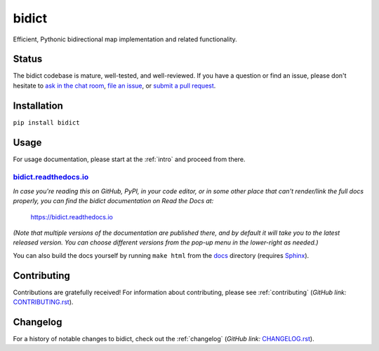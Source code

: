 bidict
======
 
Efficient, Pythonic bidirectional map implementation and related functionality.

.. image:: ./_static/logo-256.png
    :target: https://bidict.readthedocs.io/
    :alt: bidict logo

.. image:: ./_static/support-on-gumroad.png
    :target: https://gumroad.com/l/bidict
    :alt: Support bidict


Status
------

.. image:: https://img.shields.io/pypi/dm/bidict.svg
    :target: https://pypi.python.org/pypi/bidict
    :alt: Downloads per month

.. image:: https://img.shields.io/pypi/v/bidict.svg
    :target: https://pypi.python.org/pypi/bidict
    :alt: Latest release

.. image:: https://img.shields.io/badge/versionEye-follow-brightgreen.svg
    :target: https://www.versioneye.com/python/bidict
    :alt: Follow on VersionEye

.. image:: https://readthedocs.org/projects/bidict/badge/?version=latest
    :target: https://bidict.readthedocs.io/
    :alt: Documentation

.. image:: https://travis-ci.org/jab/bidict.svg?branch=master
    :target: https://travis-ci.org/jab/bidict
    :alt: Build status

.. image:: https://coveralls.io/repos/jab/bidict/badge.svg?branch=master
    :target: https://coveralls.io/github/jab/bidict
    :alt: Test coverage

.. image:: https://www.codacy.com/project/badge/1c5bfb83d2d54d57898d4ede1c9157ee
    :target: https://www.codacy.com/app/jab/bidict
    :alt: Code quality

.. image:: https://requires.io/github/jab/bidict/requirements.svg?branch=master
     :target: https://requires.io/github/jab/bidict/requirements/?branch=master
     :alt: Requirements Status

.. image:: https://img.shields.io/pypi/pyversions/bidict.svg
    :target: https://pypi.python.org/pypi/bidict
    :alt: Supported Python versions

.. image:: https://img.shields.io/pypi/implementation/bidict.svg
    :target: https://pypi.python.org/pypi/bidict
    :alt: Supported Python implementations

.. image:: https://img.shields.io/pypi/l/bidict.svg
    :target: https://raw.githubusercontent.com/jab/bidict/master/LICENSE
    :alt: License

.. image:: https://badges.gitter.im/join%20chat.svg
    :target: https://gitter.im/jab/bidict
    :alt: Chat

The bidict codebase is mature, well-tested, and well-reviewed.
If you have a question or find an issue,
please don't hesitate to
`ask in the chat room <https://gitter.im/jab/bidict>`_,
`file an issue <https://github.com/jab/bidict/issues/new>`_,
or
`submit a pull request <contributing>`_.


Installation
------------

``pip install bidict``


Usage
-----

For usage documentation, please start at the :ref:`intro`
and proceed from there.

`bidict.readthedocs.io <https://bidict.readthedocs.io>`_
++++++++++++++++++++++++++++++++++++++++++++++++++++++++

*In case you're reading this on GitHub, PyPI, in your code editor,
or in some other place that can't render/link the full docs properly,
you can find the bidict documentation on Read the Docs at:*

    `<https://bidict.readthedocs.io>`_

*(Note that multiple versions of the documentation are published there,
and by default it will take you to the latest released version.
You can choose different versions from the pop-up menu
in the lower-right as needed.)*

You can also build the docs yourself
by running ``make html``
from the `<docs>`_ directory
(requires `Sphinx <https://pypi.python.org/pypi/Sphinx>`_).


Contributing
------------

Contributions are gratefully received!
For information about contributing,
please see :ref:`contributing`
(*GitHub link:* `<CONTRIBUTING.rst>`_).


Changelog
---------

For a history of notable changes to bidict,
check out the :ref:`changelog`
(*GitHub link:* `<CHANGELOG.rst>`_).
